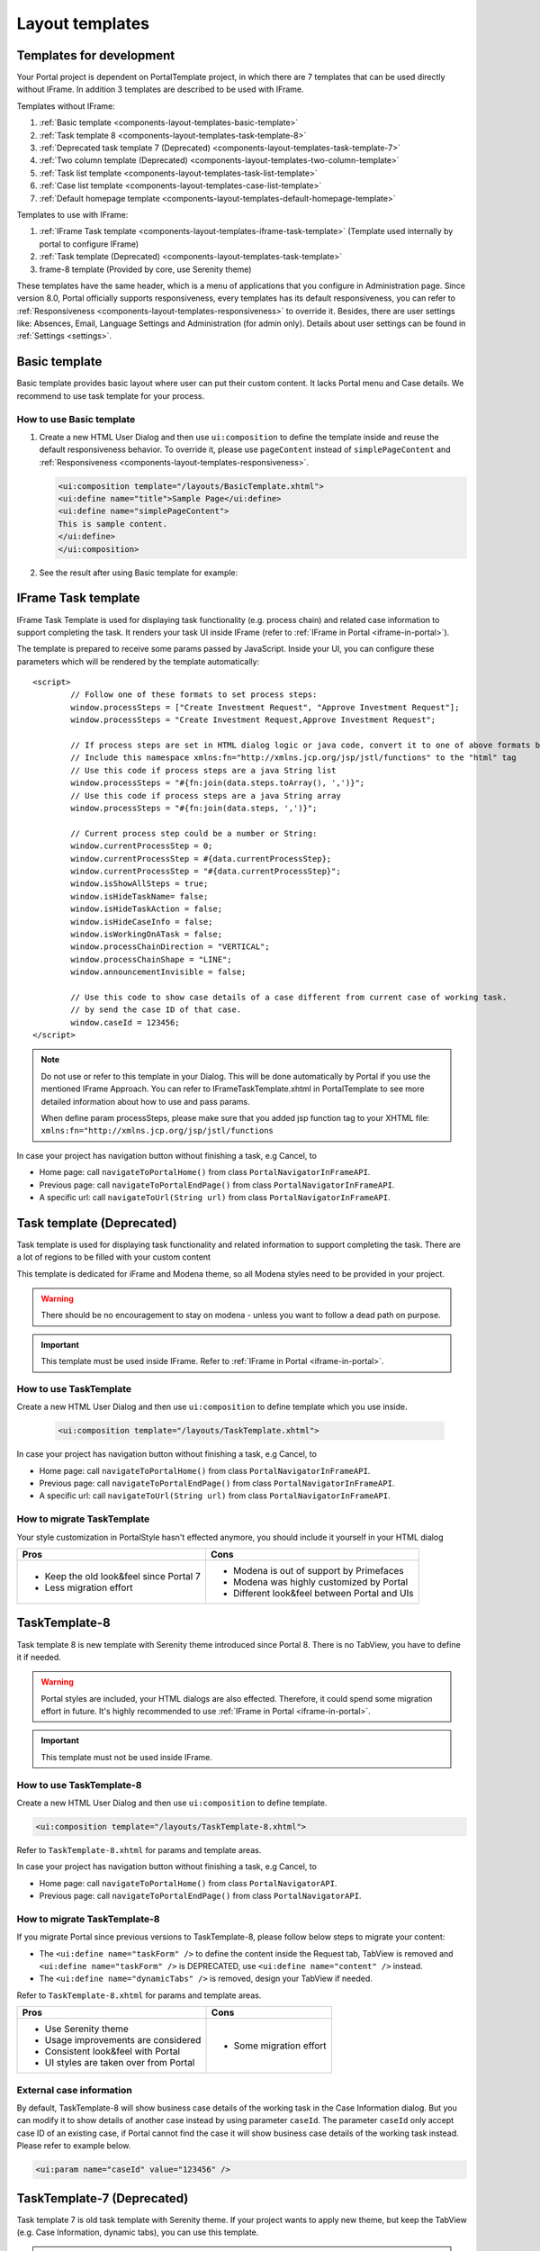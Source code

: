 .. _components-layout-templates:

Layout templates
================

.. _components-layout-templates-templates-for-development:

Templates for development
-------------------------

Your Portal project is dependent on PortalTemplate project, in which there are 7 templates that can be used directly without IFrame. 
In addition 3 templates are described to be used with IFrame.

Templates without IFrame:

1. :ref:`Basic template <components-layout-templates-basic-template>`

2. :ref:`Task template 8 <components-layout-templates-task-template-8>`

3. :ref:`Deprecated task template 7 (Deprecated) <components-layout-templates-task-template-7>`

4. :ref:`Two column template (Deprecated) <components-layout-templates-two-column-template>`

5. :ref:`Task list template <components-layout-templates-task-list-template>`

6. :ref:`Case list template <components-layout-templates-case-list-template>`

7. :ref:`Default homepage template <components-layout-templates-default-homepage-template>`

Templates to use with IFrame:

1. :ref:`IFrame Task template <components-layout-templates-iframe-task-template>` (Template used internally by portal to configure IFrame)

2. :ref:`Task template (Deprecated) <components-layout-templates-task-template>`

3. frame-8 template (Provided by core, use Serenity theme)

These templates have the same header, which is a menu of applications
that you configure in Administration page. Since version 8.0, Portal
officially supports responsiveness, every templates has its default
responsiveness, you can refer to
:ref:`Responsiveness <components-layout-templates-responsiveness>`
to override it. Besides, there are user settings like: Absences, Email,
Language Settings and Administration (for admin only). Details about
user settings can be found in
:ref:`Settings <settings>`.

|portal-header|

.. _components-layout-templates-basic-template:

Basic template
--------------

Basic template provides basic layout where user can put their custom
content. It lacks Portal menu and Case details. We recommend to use task
template for your process.

.. _components-layout-templates-basic-template-how-to-use-basic-template:

How to use Basic template
^^^^^^^^^^^^^^^^^^^^^^^^^

1. Create a new HTML User Dialog and then use ``ui:composition`` to
   define the template inside and reuse the default responsiveness
   behavior. To override it, please use ``pageContent`` instead of
   ``simplePageContent`` and
   :ref:`Responsiveness <components-layout-templates-responsiveness>`.

   .. code-block:: html
   
      <ui:composition template="/layouts/BasicTemplate.xhtml">
      <ui:define name="title">Sample Page</ui:define>
      <ui:define name="simplePageContent">
      This is sample content.
      </ui:define>
      </ui:composition>

2. See the result after using Basic template for example:

  |basic-template|

.. _components-layout-templates-iframe-task-template:

IFrame Task template
--------------------

IFrame Task Template is used for displaying task functionality (e.g. process chain) and related case information to support completing the task. 
It renders your task UI inside IFrame (refer to :ref:`IFrame in Portal <iframe-in-portal>`).

The template is prepared to receive some params passed by JavaScript. 
Inside your UI, you can configure these parameters which will be rendered by the template automatically:

::

	<script>
		// Follow one of these formats to set process steps:
		window.processSteps = ["Create Investment Request", "Approve Investment Request"];
		window.processSteps = "Create Investment Request,Approve Investment Request";

		// If process steps are set in HTML dialog logic or java code, convert it to one of above formats by jstl (following code) or java code
		// Include this namespace xmlns:fn="http://xmlns.jcp.org/jsp/jstl/functions" to the "html" tag
		// Use this code if process steps are a java String list
		window.processSteps = "#{fn:join(data.steps.toArray(), ',')}";
		// Use this code if process steps are a java String array
		window.processSteps = "#{fn:join(data.steps, ',')}";

		// Current process step could be a number or String:
		window.currentProcessStep = 0;
		window.currentProcessStep = #{data.currentProcessStep};
		window.currentProcessStep = "#{data.currentProcessStep}";
		window.isShowAllSteps = true;
		window.isHideTaskName= false;
		window.isHideTaskAction = false;
		window.isHideCaseInfo = false;
		window.isWorkingOnATask = false;
		window.processChainDirection = "VERTICAL";
		window.processChainShape = "LINE";
		window.announcementInvisible = false;

		// Use this code to show case details of a case different from current case of working task.
		// by send the case ID of that case.
		window.caseId = 123456;
	</script>

.. note::
      Do not use or refer to this template in your Dialog. This will be done automatically by Portal if you use the mentioned IFrame Approach.
      You can refer to IFrameTaskTemplate.xhtml in PortalTemplate to see more detailed information about how to use and pass params.

      When define param processSteps, please make sure that you added jsp function tag to your XHTML file:
      ``xmlns:fn="http://xmlns.jcp.org/jsp/jstl/functions``
	
In case your project has navigation button without finishing a task, e.g Cancel, to 

-  Home page: call ``navigateToPortalHome()`` from class ``PortalNavigatorInFrameAPI``.
-  Previous page: call ``navigateToPortalEndPage()`` from class ``PortalNavigatorInFrameAPI``.
-  A specific url: call ``navigateToUrl(String url)`` from class ``PortalNavigatorInFrameAPI``.

.. _components-layout-templates-task-template:

Task template (Deprecated)
--------------------------

Task template is used for displaying task functionality and related
information to support completing the task. There are a lot of regions
to be filled with your custom content

This template is dedicated for iFrame and Modena theme, so all Modena styles need to be provided in your project.

.. warning::
	There should be no encouragement to stay on modena - unless you want to follow a dead path on purpose.

.. important::
	This template must be used inside IFrame. Refer to :ref:`IFrame in Portal <iframe-in-portal>`.

.. _components-layout-templates-task-template-how-to-use-task-template:

How to use TaskTemplate
^^^^^^^^^^^^^^^^^^^^^^^

Create a new HTML User Dialog and then use ``ui:composition`` to  define template which you use inside.

  .. code-block:: html
  
     <ui:composition template="/layouts/TaskTemplate.xhtml">

  |task-name-template|

In case your project has navigation button without finishing a task, e.g Cancel, to 

-  Home page: call ``navigateToPortalHome()`` from class ``PortalNavigatorInFrameAPI``.
-  Previous page: call ``navigateToPortalEndPage()`` from class ``PortalNavigatorInFrameAPI``.
-  A specific url: call ``navigateToUrl(String url)`` from class ``PortalNavigatorInFrameAPI``.

.. _components-layout-templates-task-template-how-to-migrate-task-template:

How to migrate TaskTemplate
^^^^^^^^^^^^^^^^^^^^^^^^^^^

Your style customization in PortalStyle hasn't effected anymore, you should include it yourself in your HTML dialog

+----------------------------------------------+------------------------------------------------------+
| Pros                                         | Cons                                                 |
+==============================================+======================================================+
|  - Keep the old look&feel since Portal 7     |  - Modena is out of support by Primefaces            |
|  - Less migration effort                     |  - Modena was highly customized by Portal            |
|                                              |  - Different look&feel between Portal and UIs        |
+----------------------------------------------+------------------------------------------------------+

.. _components-layout-templates-task-template-8:

TaskTemplate-8
--------------

Task template 8 is new template with Serenity theme introduced since Portal 8. 
There is no TabView, you have to define it if needed.

.. warning::
	Portal styles are included, your HTML dialogs are also effected. Therefore, it could spend some migration effort in future.
	It's highly recommended to use :ref:`IFrame in Portal <iframe-in-portal>`.
	
.. important::
	This template must not be used inside IFrame.

.. _components-layout-templates-task-template-how-to-use-task-template-8:

How to use TaskTemplate-8
^^^^^^^^^^^^^^^^^^^^^^^^^

Create a new HTML User Dialog and then use ``ui:composition`` to define
template.

.. code-block:: html

  <ui:composition template="/layouts/TaskTemplate-8.xhtml">

Refer to ``TaskTemplate-8.xhtml`` for params and template areas.

In case your project has navigation button without finishing a task, e.g Cancel, to 

-  Home page: call ``navigateToPortalHome()`` from class ``PortalNavigatorAPI``.
-  Previous page: call ``navigateToPortalEndPage()`` from class ``PortalNavigatorAPI``.

How to migrate TaskTemplate-8
^^^^^^^^^^^^^^^^^^^^^^^^^^^^^

If you migrate Portal since previous versions to TaskTemplate-8, please follow below steps to migrate your content:

- The ``<ui:define name="taskForm" />`` to define the content inside the Request tab, TabView is removed and ``<ui:define name="taskForm" />`` is DEPRECATED, use ``<ui:define name="content" />`` instead.

- The ``<ui:define name="dynamicTabs" />`` is removed, design your TabView if needed.

Refer to ``TaskTemplate-8.xhtml`` for params and template areas.

+----------------------------------------+-------------------------------+
| Pros                                   | Cons                          |
+========================================+===============================+
| - Use Serenity theme                   | - Some migration effort       |
| - Usage improvements are considered    |                               |
| - Consistent look&feel with Portal     |                               |
| - UI styles are taken over from Portal |                               |
+----------------------------------------+-------------------------------+

External case information
^^^^^^^^^^^^^^^^^^^^^^^^^

By default, TaskTemplate-8 will show business case details of the working task in the Case Information dialog.
But you can modify it to show details of another case instead by using parameter ``caseId``.
The parameter ``caseId`` only accept case ID of an existing case, if Portal cannot find the case it will show
business case details of the working task instead. Please refer to example below.

.. code-block:: html

   <ui:param name="caseId" value="123456" /> 

.. _components-layout-templates-task-template-7:

TaskTemplate-7 (Deprecated)
---------------------------

Task template 7 is old task template with Serenity theme. If your project wants to apply new theme, 
but keep the TabView (e.g. Case Information, dynamic tabs), you can use this template.

.. warning::
	Portal styles are included, your HTML dialogs are also effected. Therefore, it could spend some migration effort in future.
	It's highly recommended to use :ref:`IFrame in Portal <iframe-in-portal>`.
	
.. important::
	This template must not be used inside IFrame.

.. _components-layout-templates-task-template-how-to-use-task-template-7:

How to use TaskTemplate-7
^^^^^^^^^^^^^^^^^^^^^^^^^

Create a new HTML User Dialog and then use ``ui:composition`` to define
template.

.. code-block:: html

      <ui:composition template="/layouts/TaskTemplate-7.xhtml">

In case your project has navigation button without finishing a task, e.g Cancel, to 

-  Home page: call ``navigateToPortalHome()`` from class ``PortalNavigatorAPI``.
-  Previous page: call ``navigateToPortalEndPage()`` from class ``PortalNavigatorAPI``.

How to migrate TaskTemplate-7
^^^^^^^^^^^^^^^^^^^^^^^^^^^^^

Adapt the ``ui:composition`` template to this template.

+--------------------------------------------+------------------------------------------------+
| Pros                                       | Cons                                           |
+============================================+================================================+
| - Keep the old structure for UIs (TabView) | - Template is deprecated (will remove in v9.0) |
| - Use Serenity theme from Portal           | - Few migration effort                         |
| - Consistent look&feel with Portal         |                                                |
| - UI styles are taken over from Portal     |                                                |
+--------------------------------------------+------------------------------------------------+

.. _components-layout-templates-two-column-template:

Two column template (Deprecated)
--------------------------------

Two column template inherits Basic Template. It has 2 columns which user
can customize their contents. Normally, the first column is for
navigation, the second for displaying corresponding content.

.. _components-layout-templates-two-column-template-how-to-use-two-columntemplate:

How to use Two column template
^^^^^^^^^^^^^^^^^^^^^^^^^^^^^^

1. Create a HTML User Dialog, define template in ``ui:composition`` and
   insert content of second column and third column using ``ui:define``.

  .. code-block:: html
     :linenos:
     :emphasize-lines: 4,7

     <ui:composition template="/layouts/TwoColumnTemplate.xhtml">
     <ui:define name="title">Sample Page</ui:define>
     <ui:define name="navigationRegion">
     Navigation Region
     </ui:define>
     <ui:define name="contentRegion">
     Content Region
     </ui:define>
     </ui:composition>

2. See the result after using Two column template for example:

  |two-column-template|

.. _components-layout-templates-task-list-template:

Task list template
------------------

Task list template is used to display task list where user can see tasks
and their details.

|task-list-template|

.. _components-layout-templates-task-list-template-how-to-use-task-list-template:

How to use task list template
^^^^^^^^^^^^^^^^^^^^^^^^^^^^^

1. Create a new HTML User Dialog and then use ``ui:composition`` to
   define template.

  .. code-block:: html
  
      <ui:composition template="/layouts/PortalTasksTemplate.xhtml">
      </ui:composition>

2. Data class of this dialog should have an attribute named ``taskView``
   with type ``ch.ivy.addon.portal.generic.view.TaskView``. By changing
   this attribute, user can modify title of the task list widget,
   collected tasks (through ``dataModel``) and more. The following is a
   sample to build a taskView.

  .. code-block:: java

      import ch.ivy.addon.portalkit.datamodel.TaskLazyDataModel;
      import ch.ivy.addon.portal.generic.view.TaskView;
      TaskLazyDataModel dataModel = new TaskLazyDataModel();
      dataModel.setAdminQuery(true);
      dataModel.setSortField(ch.ivy.addon.portalkit.enums.TaskSortField.PRIORITY.toString(), true);
      category.setValue("My Task List");
      out.taskView = TaskView.create().dataModel(dataModel).pageTitle("My Task List").hideTaskFilter(true)
      .showHeaderToolbar(false).createNewTaskView();

.. _components-layout-templates-case-list-template:

Case list template
------------------

Case list template is used to display case list where user can see cases
and their details.

|case-list-template|

.. _components-layout-templates-case-list-template-how-to-use-case-list-template:

How to use case list template
^^^^^^^^^^^^^^^^^^^^^^^^^^^^^

1. Create a new HTML User Dialog and then use ``ui:composition`` to
   define template.

  .. code-block:: html
 
     <ui:composition template="/layouts/PortalCasesTemplate.xhtml>
     </ui:composition>

2. Data class of this dialog should have an attribute named ``caseView``
   with type ``ch.ivy.addon.portal.generic.view.CaseView``. By changing
   this attribute, user can modify title of the case list widget,
   collected cases (through ``dataModel``) and more. The following is an
   example to build a caseView.

  .. code-block:: java
  
      import ch.ivy.addon.portalkit.datamodel.CaseLazyDataModel;
      import ch.ivy.addon.portal.generic.view.CaseView;
      CaseLazyDataModel dataModel = new CaseLazyDataModel();  
      out.caseView = CaseView.create().dataModel(dataModel).withTitle("My Cases").buildNewView();

.. _components-layout-templates-handle-required-login-in-templates:

Handle required login in templates
----------------------------------

All templates require login to access by default. But templates also
provide functionality to access page without login by adding the
``isNotRequiredLogin`` parameter.

.. _components-layout-templates-handle-required-login-in-templates-how-to-handle-required-login-in-template:

How to handle required login in template
^^^^^^^^^^^^^^^^^^^^^^^^^^^^^^^^^^^^^^^^

1. Create a new **HTML User Dialog** and then use ``ui:param`` to define
   the template inside

  .. code-block:: html
  
     <ui:composition template="/layouts/BasicTemplate.xhtml">
     <ui:param name="isNotRequiredLogin" value="#{data.isNotRequiredLogin}" />
     <ui:define name="pageContent">
     This is sample content.
     </ui:define>
     </ui:composition>

2. Result after using template for example (All user settings and
   application menus will not visible).


.. _components-layout-templates-default-homepage-template:

Default homepage template
-------------------------

Default homepage template is used to create pages that have the look as
default homepage of Portal. Besides, users can customize it by disabling
default widgets, add new widgets, change position of widgets. For more
details including basic and advanced customization, refer to
:ref:`Portal home <customization-portal-home>`

.. _components-layout-templates-default-homepage-template-how-to-use-default-homepage-template:

How to use default homepage template
^^^^^^^^^^^^^^^^^^^^^^^^^^^^^^^^^^^^

Create a new HTML User Dialog and then use ``ui:composition`` to define
template.

.. code-block:: html

      <ui:composition template="/layouts/DefaultHomePageTemplate.xhtml">

..    

.. _components-layout-templates-responsiveness:

Responsiveness
--------------

Since version 8.0, Portal has simplified ResponsiveToolKit and now
Portal supports various screen resolution, not fit 3 screen widths as
before.

To apply your styles for the specific resolution, you can add your own
media query css:

.. code-block:: css

    @media screen and (max-width: 1365px) {/*.....*/}

In Portal's new design, the main container's width should be changed
according to menu state (expand/colapse).

To adapt the change, you need to initialize the ``ResponsiveToolkit``
JavaScript object and introduce 1 object to handle screen resolutions
and your object has to implement the ``updateMainContainer`` method.

Portal templates define their own responsiveness, you can redefine the
footer section to override:

E.g. Initialize ``ResponsiveToolkit`` for TaskList page.

.. code-block:: html
  
      <ui:define name="footer">
      <script type="text/javascript">
      $(function(){
      var simpleScreen = new TaskListScreenHandler();
      var responsiveToolkit = ResponsiveToolkit(simpleScreen);
      Portal.init(responsiveToolkit);
      });
      </script>
      </ui:define>

.. |basic-template| image:: images/layout-templates/basic-template.png
.. |case-list-template| image:: images/layout-templates/case-list-template.png
.. |portal-header| image:: images/layout-templates/portal-header.png
.. |process-chain-shape| image:: images/layout-templates/process-chain-shape.png
.. |task-list-template| image:: images/layout-templates/task-list-template.png
.. |task-name-template| image:: images/layout-templates/task-name-template.png
.. |two-column-template| image:: images/layout-templates/two-column-template.png


